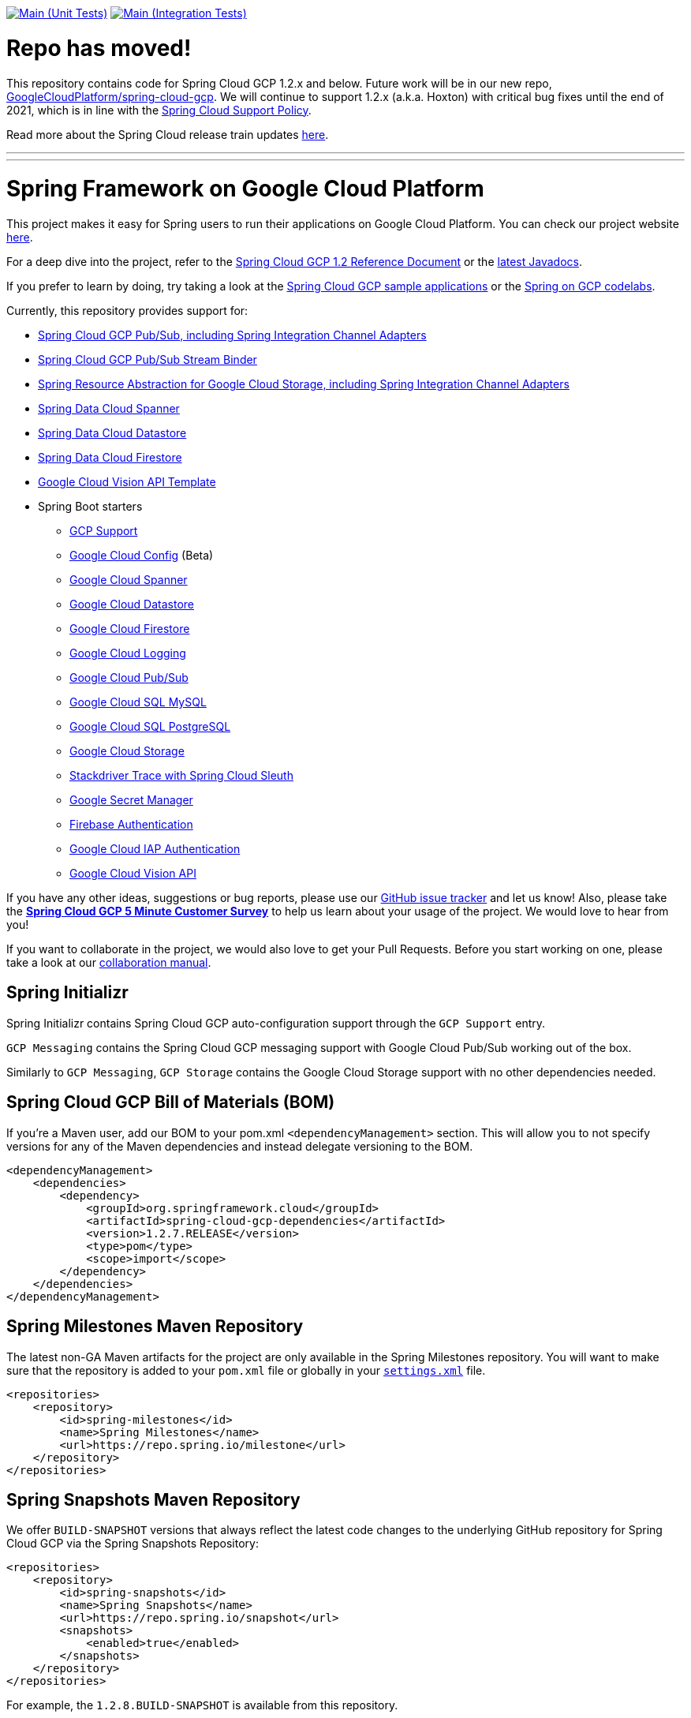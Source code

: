 ////
DO NOT EDIT THIS FILE. IT WAS GENERATED.
Manual changes to this file will be lost when it is generated again.
Edit the files in the src/main/asciidoc/ directory instead.
////


image:https://github.com/spring-cloud/spring-cloud-gcp/workflows/Unit%20Tests/badge.svg?branch=main["Main (Unit Tests)", link="https://github.com/spring-cloud/spring-cloud-gcp/actions?query=branch%3Amain+workflow%3A&quot;Unit+Tests&quot;"]
image:https://github.com/spring-cloud/spring-cloud-gcp/workflows/Integration%20Tests/badge.svg?branch=main["Main (Integration Tests)", link="https://github.com/spring-cloud/spring-cloud-gcp/actions?query=branch%3Amain+workflow%3A&quot;Integration+Tests&quot;"]

= Repo has moved!

This repository contains code for Spring Cloud GCP 1.2.x and below.
Future work will be in our new repo, https://github.com/GoogleCloudPlatform/spring-cloud-gcp[GoogleCloudPlatform/spring-cloud-gcp].
We will continue to support 1.2.x (a.k.a. Hoxton) with critical bug fixes until the end of 2021, which is in line with
the https://github.com/spring-cloud/spring-cloud-release/wiki/Supported-Versions#spring-cloud-support-policy[Spring Cloud Support Policy].

Read more about the Spring Cloud release train updates https://spring.io/blog/2019/07/24/simplifying-the-spring-cloud-release-train[here].

---

---

= Spring Framework on Google Cloud Platform

This project makes it easy for Spring users to run their applications on Google Cloud Platform.
You can check our project website https://spring.io/projects/spring-cloud-gcp[here].

For a deep dive into the project, refer to the https://cloud.spring.io/spring-cloud-gcp/reference/html/[Spring Cloud GCP 1.2 Reference Document] or the https://googleapis.dev/java/spring-cloud-gcp/latest/index.html[latest Javadocs].

If you prefer to learn by doing, try taking a look at the https://github.com/spring-cloud/spring-cloud-gcp/tree/main/spring-cloud-gcp-samples[Spring Cloud GCP sample applications] or the https://codelabs.developers.google.com/spring[Spring on GCP codelabs].

Currently, this repository provides support for:

* link:spring-cloud-gcp-pubsub[Spring Cloud GCP Pub/Sub, including Spring Integration Channel Adapters]
* link:spring-cloud-gcp-pubsub-stream-binder[Spring Cloud GCP Pub/Sub Stream Binder]
* link:spring-cloud-gcp-storage[Spring Resource Abstraction for Google Cloud Storage, including Spring Integration Channel Adapters]
* link:spring-cloud-gcp-data-spanner[Spring Data Cloud Spanner]
* link:spring-cloud-gcp-data-datastore[Spring Data Cloud Datastore]
* link:spring-cloud-gcp-data-firestore[Spring Data Cloud Firestore]
* link:spring-cloud-gcp-vision[Google Cloud Vision API Template]
* Spring Boot starters
** link:spring-cloud-gcp-starters/spring-cloud-gcp-starter[GCP Support]
** link:spring-cloud-gcp-starters/spring-cloud-gcp-starter-config[Google Cloud Config] (Beta)
** link:spring-cloud-gcp-starters/spring-cloud-gcp-starter-data-spanner[Google Cloud Spanner]
** link:spring-cloud-gcp-starters/spring-cloud-gcp-starter-data-datastore[Google Cloud Datastore]
** link:spring-cloud-gcp-starters/spring-cloud-gcp-starter-data-firestore[Google Cloud Firestore]
** link:spring-cloud-gcp-starters/spring-cloud-gcp-starter-logging[Google Cloud Logging]
** link:spring-cloud-gcp-starters/spring-cloud-gcp-starter-pubsub[Google Cloud Pub/Sub]
** link:spring-cloud-gcp-starters/spring-cloud-gcp-starter-sql-mysql[Google Cloud SQL MySQL]
** link:spring-cloud-gcp-starters/spring-cloud-gcp-starter-sql-postgresql[Google Cloud SQL PostgreSQL]
** link:spring-cloud-gcp-starters/spring-cloud-gcp-starter-storage[Google Cloud Storage]
** link:spring-cloud-gcp-starters/spring-cloud-gcp-starter-trace[Stackdriver Trace with Spring Cloud Sleuth]
** link:spring-cloud-gcp-starters/spring-cloud-gcp-starter-secretmanager[Google Secret Manager]
** link:spring-cloud-gcp-starters/spring-cloud-gcp-starter-security-firebase[Firebase Authentication]
** link:spring-cloud-gcp-starters/spring-cloud-gcp-starter-security-iap[Google Cloud IAP Authentication]
** link:spring-cloud-gcp-starters/spring-cloud-gcp-starter-vision[Google Cloud Vision API]

If you have any other ideas, suggestions or bug reports, please use our https://github.com/spring-cloud/spring-cloud-gcp/issues[GitHub issue tracker] and let us know!
Also, please take the https://www.techvalidate.com/registration/google-spring-cloud-gcp-customer-survey[*Spring Cloud GCP 5 Minute Customer Survey*] to help us learn about your usage of the project.
We would love to hear from you!

If you want to collaborate in the project, we would also love to get your Pull Requests.
Before you start working on one, please take a look at our link:CONTRIBUTING.adoc[collaboration manual].

== Spring Initializr

Spring Initializr contains Spring Cloud GCP auto-configuration support through the `GCP Support` entry.

`GCP Messaging` contains the Spring Cloud GCP messaging support with Google Cloud Pub/Sub working out of the box.

Similarly to `GCP Messaging`, `GCP Storage` contains the Google Cloud Storage support with no other dependencies needed.

== Spring Cloud GCP Bill of Materials (BOM)

If you're a Maven user, add our BOM to your pom.xml `<dependencyManagement>` section.
This will allow you to not specify versions for any of the Maven dependencies and instead delegate versioning to the BOM.

[source,xml]
----
<dependencyManagement>
    <dependencies>
        <dependency>
            <groupId>org.springframework.cloud</groupId>
            <artifactId>spring-cloud-gcp-dependencies</artifactId>
            <version>1.2.7.RELEASE</version>
            <type>pom</type>
            <scope>import</scope>
        </dependency>
    </dependencies>
</dependencyManagement>
----

== Spring Milestones Maven Repository

The latest non-GA Maven artifacts for the project are only available in the Spring Milestones repository.
You will want to make sure that the repository is added to your `pom.xml` file or globally in your https://maven.apache.org/settings.html[`settings.xml`] file.

[source,xml]
----
<repositories>
    <repository>
        <id>spring-milestones</id>
        <name>Spring Milestones</name>
        <url>https://repo.spring.io/milestone</url>
    </repository>
</repositories>
----

== Spring Snapshots Maven Repository

We offer `BUILD-SNAPSHOT` versions that always reflect the latest code changes to the underlying GitHub repository for Spring Cloud GCP via the Spring Snapshots Repository:

[source,xml]
----
<repositories>
    <repository>
        <id>spring-snapshots</id>
        <name>Spring Snapshots</name>
        <url>https://repo.spring.io/snapshot</url>
        <snapshots>
            <enabled>true</enabled>
        </snapshots>
    </repository>
</repositories>
----

For example, the `1.2.8.BUILD-SNAPSHOT` is available from this repository.

== Spring Boot Starters

Spring Boot greatly simplifies the Spring Cloud GCP experience.
Our starters handle the object instantiation and configuration logic so you don't have to.

Every starter depends on the GCP starter to provide critical bits of configuration, like the GCP project ID or OAuth2 credentials location.
You can configure these as properties in, for example, a properties file:

[source]
----
spring.cloud.gcp.project-id=[YOUR_GCP_PROJECT_ID]
spring.cloud.gcp.credentials.location=file:[LOCAL_PRIVATE_KEY_FILE]
spring.cloud.gcp.credentials.scopes=[SCOPE_1],[SCOPE_2],[SCOPE_3]
----

These properties are optional and, if not specified, Spring Boot will attempt to automatically find them for you.
For details on how Spring Boot finds these properties, refer to the https://cloud.spring.io/spring-cloud-gcp[documentation].

NOTE: If your app is running on Google App Engine or Google Compute Engine, in most cases, you should omit the `spring.cloud.gcp.credentials.location` property and, instead, let the Spring Cloud GCP Core Starter find the correct credentials for those environments.
